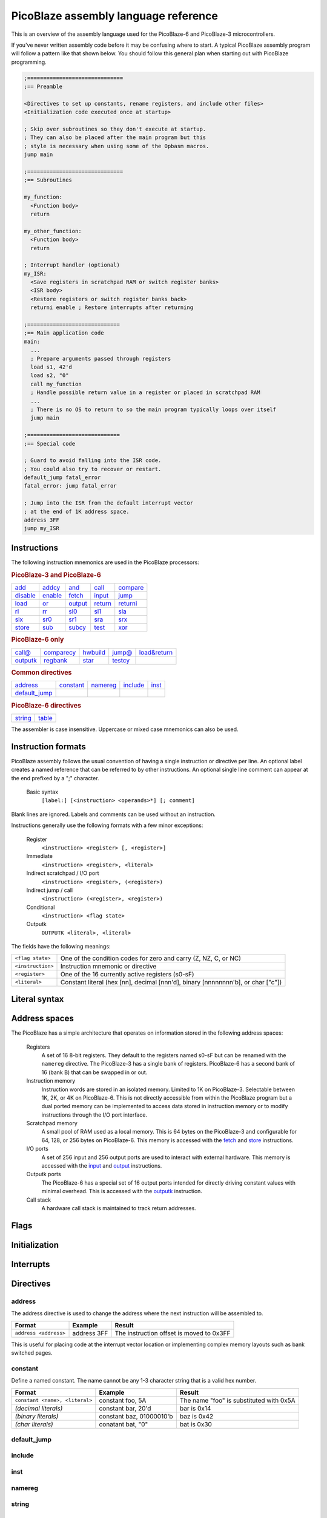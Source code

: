 =====================================
PicoBlaze assembly language reference
=====================================


This is an overview of the assembly language used for the PicoBlaze-6 and PicoBlaze-3 microcontrollers.

If you've never written assembly code before it may be confusing where to start. A typical PicoBlaze assembly program will follow a pattern like that shown below. You should follow this general plan when starting out with PicoBlaze programming.

.. code-block:: picoblaze

  ;==============================
  ;== Preamble

  <Directives to set up constants, rename registers, and include other files>
  <Initialization code executed once at startup>
  
  ; Skip over subroutines so they don't execute at startup.
  ; They can also be placed after the main program but this
  ; style is necessary when using some of the Opbasm macros.
  jump main
  
  ;==============================
  ;== Subroutines
  
  my_function:
    <Function body>
    return
    
  my_other_function:
    <Function body>
    return
  
  ; Interrupt handler (optional)
  my_ISR:
    <Save registers in scratchpad RAM or switch register banks>
    <ISR body>
    <Restore registers or switch register banks back>
    returni enable ; Restore interrupts after returning
  
  ;=============================
  ;== Main application code
  main:
    ...
    ; Prepare arguments passed through registers
    load s1, 42'd
    load s2, "0"
    call my_function
    ; Handle possible return value in a register or placed in scratchpad RAM
    ...
    ; There is no OS to return to so the main program typically loops over itself
    jump main

  ;=============================
  ;== Special code
  
  ; Guard to avoid falling into the ISR code.
  ; You could also try to recover or restart.
  default_jump fatal_error
  fatal_error: jump fatal_error
  
  ; Jump into the ISR from the default interrupt vector
  ; at the end of 1K address space.
  address 3FF
  jump my_ISR
    

Instructions
------------

The following instruction mnemonics are used in the PicoBlaze processors:

.. rubric:: PicoBlaze-3 and PicoBlaze-6

=========== =========== =========== =========== ===========
`add`_      `addcy`_    `and`_      `call`_     `compare`_
`disable`_  `enable`_   `fetch`_    `input`_    `jump`_
`load`_     `or`_       `output`_   `return`_   `returni`_
`rl`_       `rr`_       `sl0`_      `sl1`_      `sla`_
`slx`_      `sr0`_      `sr1`_      `sra`_      `srx`_
`store`_    `sub`_      `subcy`_    `test`_     `xor`_
=========== =========== =========== =========== ===========

.. rubric:: PicoBlaze-6 only

=========== ============ =========== =========== ==============
`call@`_    `comparecy`_ `hwbuild`_  `jump@`_    `load&return`_
`outputk`_  `regbank`_   `star`_     `testcy`_
=========== ============ =========== =========== ==============

.. rubric:: Common directives

=============== =========== =========== =========== ===========
`address`_      `constant`_ `namereg`_  `include`_  `inst`_
`default_jump`_
=============== =========== =========== =========== ===========

.. rubric:: PicoBlaze-6 directives

========== ===========
`string`_  `table`_
========== ===========

The assembler is case insensitive. Uppercase or mixed case mnemonics can also be used.


Instruction formats
-------------------

PicoBlaze assembly follows the usual convention of having a single instruction or directive per line.
An optional label creates a named reference that can be referred to by other instructions. An optional single line comment can appear at the end prefixed by a ";" character.

  Basic syntax
    ``[label:] [<instruction> <operands>*] [; comment]``
  
Blank lines are ignored. Labels and comments can be used without an instruction.

Instructions generally use the following formats with a few minor exceptions:

  Register
    ``<instruction> <register> [, <register>]``

  Immediate
    ``<instruction> <register>, <literal>``
  
  Indirect scratchpad / I/O port
    ``<instruction> <register>, (<register>)``
    
  Indirect jump / call
    ``<instruction> (<register>, <register>)``

  Conditional
    ``<instruction> <flag state>``

  Outputk
    ``OUTPUTK <literal>, <literal>``
  
The fields have the following meanings:

================== ================================================================================
``<flag state>``   One of the condition codes for zero and carry (Z, NZ, C, or NC)
``<instruction>``  Instruction mnemonic or directive
``<register>``     One of the 16 currently active registers (s0-sF)
``<literal>``      Constant literal (hex [nn], decimal [nnn'd], binary [nnnnnnnn'b], or char ["c"])
================== ================================================================================

Literal syntax
--------------

Address spaces
--------------

The PicoBlaze has a simple architecture that operates on information stored in the following address spaces:

  Registers
    A set of 16 8-bit registers. They default to the registers named s0-sF but can be renamed with the ``namereg`` directive.
    The PicoBlaze-3 has a single bank of registers. PicoBlaze-6 has a second bank of 16 (bank B) that can be swapped in or out.

  Instruction memory
    Instruction words are stored in an isolated memory. Limited to 1K on PicoBlaze-3. Selectable between 1K, 2K, or 4K on PicoBlaze-6.
    This is not directly accessible from within the PicoBlaze program but a dual ported memory can be implemented to access data
    stored in instruction memory or to modify instructions through the I/O port interface.
    
  Scratchpad memory
    A small pool of RAM used as a local memory. This is 64 bytes on the PicoBlaze-3 and
    configurable for 64, 128, or 256 bytes on PicoBlaze-6. This memory is accessed with the `fetch`_ and `store`_ instructions.
    
  I/O ports
    A set of 256 input and 256 output ports are used to interact with external hardware. This memory is
    accessed with the `input`_ and `output`_ instructions.
    
  Outputk ports
    The PicoBlaze-6 has a special set of 16 output ports intended for directly driving constant values with minimal overhead.
    This is accessed with the `outputk`_ instruction.
    
  Call stack
    A hardware call stack is maintained to track return addresses.

Flags
-----  

Initialization
--------------

Interrupts
----------
  

Directives
----------

address
~~~~~~~

The address directive is used to change the address where the next instruction will be assembled to.

===================================== ================= ========================================
Format                                Example           Result
===================================== ================= ========================================
``address <address>``                 address 3FF       The instruction offset is moved to 0x3FF
===================================== ================= ========================================

This is useful for placing code at the interrupt vector location or implementing complex memory layouts such as bank switched pages.


constant
~~~~~~~~

Define a named constant. The name cannot be any 1-3 character string that is a valid hex number.

===================================== ======================== ========================================
Format                                Example                  Result
===================================== ======================== ========================================
``constant <name>, <literal>``        constant foo, 5A         The name "foo" is substituted with 0x5A
*(decimal literals)*                  constant bar, 20'd       bar is 0x14
*(binary literals)*                   constant baz, 01000010'b baz is 0x42
*(char literals)*                     conatant bat, "0"        bat is 0x30
===================================== ======================== ========================================


default_jump
~~~~~~~~~~~~

include
~~~~~~~

inst
~~~~

namereg
~~~~~~~

string
~~~~~~

table
~~~~~


Register assignment instructions
--------------------------------

PicoBlaze has a minimal set of instructions for moving data into and between registers.

load
~~~~

The ``load`` instruction copies the value of its second argument into the register of the first argument.
This is the only to set a register to an arbitrary constant value.

===================================== ====================== =================================
Format                                Example                Result
===================================== ====================== =================================
``load <dest. register>, <literal>``  load s0, 5A            s0 ⇐ 0x5A
*(loading other literal formats)*     load s0, 42'd          s0 ⇐ 42 (decimal)
*(loading address fragments)*         load sA, label'lower   sA ⇐ low byte of "label" address
``load <dest. register>, <register>`` load s0, s2            s0 ⇐ s2
===================================== ====================== =================================

star
~~~~

The ``star`` instruction is specific to the PicoBlaze-6. It is used to transfer register values between
register banks A and B. A register in the active bank is copied into a register in the inactive bank.
There is no way to transfer in the other direction without switching banks using ``regbank``.

===================================== ================= ======================================
Format                                Example           Result
===================================== ================= ======================================
``load <dest. register>, <register>`` star s0, s3       (inactive bank) s0 ⇐ (active bank) s3
===================================== ================= ======================================

``star`` has special behavior for its first operand. Because the ``namereg`` directive can obscure
the actual register locations, you can only use the default register names s0-sF for the first operand.
This is the only case where the ``namereg`` directive is ignored. The second register operand follows
the usual register naming behavior.


ALU instructions
----------------

The following set of instructions perform arithmetic and logical operations on registers.

add
~~~

Add two 8-bit values.

======================================= ==================== ===============================
Format                                  Example              Result
======================================= ==================== ===============================
``add <dest. register>, <literal>``     add s0, 5A           s0 ⇐ s0 + 0x5A
*(adding other literal formats)*        add s0, "0"          s0 ⇐ s0 + 0x30
``add <dest. register>, <register>``    add s0, s2           s0 ⇐ s0 + s2
======================================= ==================== ===============================

The C flag is set if an overflow occurs. i.e. the arithmetic result is greater than 255. The Z flag is set when
the result is zero.


addcy
~~~~~

Add two 8-bit values and the carry flag. This is used to extend addition to support values larger than 8-bits.

====================================== ==================== =================================
Format                                 Example              Result
====================================== ==================== =================================
``addcy <dest. register>, <literal>``  addcy s0, 5A         s0 ⇐ s0 + 0x5A + C
*(adding other literal formats)*       addcy s0, 42'd       s0 ⇐ s0 + 42 (decimal) + C
``addcy <dest. register>, <register>`` addcy s0, s2         s0 ⇐ s0 + s2 + C
====================================== ==================== =================================

The C flag is set if an overflow occurs. i.e. the arithmetic result is greater than 255. On PicoBlaze-6 The Z flag is set when
the result is zero and the previous Z flag was set. On PicoBlaze-3 the Z flag disregards the previous state of Z.


sub
~~~

Subtract two 8-bit values.

===================================== ==================== =================================
Format                                Example              Result
===================================== ==================== =================================
``sub <dest. register>, <literal>``   sub s0, 5A           s0 ⇐ s0 - 0x5A
*(subtracting other literal formats)* sub s0, "0"          s0 ⇐ s0 - 0x30
``sub <dest. register>, <register>``  sub s0, s2           s0 ⇐ s0 - s2
===================================== ==================== =================================

The C flag is set if an underflow occurs. i.e. the arithmetic result is less than 0. The Z flag is set when
the result is zero.


subcy
~~~~~

Subtract two 8-bit values and the carry flag. This is used to extend subtraction to support values larger than 8-bits.

====================================== ==================== =================================
Format                                 Example              Result
====================================== ==================== =================================
``subcy <dest. register>, <literal>``  subcy s0, 5A         s0 ⇐ s0 - 0x5A - C
*(subtracting other literal formats)*  subcy s0, 42'd       s0 ⇐ s0 - 42 (decimal) - C
``subcy <dest. register>, <register>`` subcy s0, s2         s0 ⇐ s0 - s2 - C
====================================== ==================== =================================

The C flag is set if an underflow occurs. i.e. the arithmetic result is less than 0. On PicoBlaze-6 the Z flag is set when
the result is zero and the previous Z flag was set. On PicoBlaze-3 the Z flag disregards the previous state of Z.


and
~~~

Perform the logical bitwise AND of two 8-bit values.

===================================== ====================== ================================
Format                                Example                Result
===================================== ====================== ================================
``and <dest. register>, <literal>``   and s0, 5A             s0 ⇐ s0 and 0x5A
*(anding other literal formats)*      and s0, 1011000'b      s0 ⇐ s0 and 0xB0
``and <dest. register>, <register>``  and s0, s2             s0 ⇐ s0 and s2
===================================== ====================== ================================

The C flag is always cleared. The Z flag is set when the result is zero.


or
~~

Perform the logical bitwise OR of two 8-bit values.

===================================== ==================== =================================
Format                                Example              Result
===================================== ==================== =================================
``or <dest. register>, <literal>``    or s0, 5A            s0 ⇐ s0 or 0x5A
*(oring other literal formats)*       or s0, 1011000'b     s0 ⇐ s0 or 0xB0
``or <dest. register>, <register>``   or s0, s2            s0 ⇐ s0 or s2
===================================== ==================== =================================

The C flag is always cleared. The Z flag is set when the result is zero.

xor
~~~

Perform the logical bitwise XOR of two 8-bit values.

===================================== ====================== ================================
Format                                Example                Result
===================================== ====================== ================================
``xor <dest. register>, <literal>``   xor s0, 5A             s0 ⇐ s0 xor 0x5A
*(xoring other literal formats)*      xor s0, 1011000'b      s0 ⇐ s0 xor 0xB0
``xor <dest. register>, <register>``  xor s0, s2             s0 ⇐ s0 xor s2
===================================== ====================== ================================

The C flag is always cleared. The Z flag is set when the result is zero.


Comparson instructions
----------------------

The comparison instructions are used to compare values without modifying registers. They are only used to set and clear flags that will be inspected by subsequent instructions.

compare
~~~~~~~

Compare two 8-bit values. This is the same as subtraction without modifying the first operand.

===================================== ====================== ===============================
Format                                Example                Result
===================================== ====================== ===============================
``compare <register>, <literal>``     compare s0, 5A         temp ⇐ s0 - 0x5A
*(comparing other literal formats)*   compare s0, "0"        temp ⇐ s0 - 0x30
``compare <register>, <register>``    compare s0, s2         temp ⇐ s0 - s2
===================================== ====================== ===============================

The C flag is set if an underflow occurs. i.e. the arithmetic result is less than 0. The Z flag is set when
the result is zero.

The flags can be interpreted as follows:

==== ==== =====================================
Z    C    Meaning
==== ==== =====================================
1    \-   = operands are equal
0    \-   ≠ operands are not equal
0    0    > first is greater than second
\-   0    ≥ first is greater or equal to second
\-   1    < first is less than second
1    1    ≤ first is less or equal to second
==== ==== =====================================

Note that you cannot determine > "greater than" or ≤ "less than or equal" without inspecting both flags.


comparecy
~~~~~~~~~

Compare two 8-bit values with carry. It is only available on PicoBlaze-6. This is the same as subtraction with carry without modifying the first operand. It extends comparison to support values larger than 8-bits.

===================================== ====================== ===============================
Format                                Example                Result
===================================== ====================== ===============================
``comparecy <register>, <literal>``   comparecy s0, 5A       temp ⇐ s0 - 0x5A - C
*(comparing other literal formats)*   comparecy s0, 12'd     temp ⇐ s0 - 12 (decimal) - C
``comparecy <register>, <register>``  comparecy s0, s2       temp ⇐ s0 - s2 - C
===================================== ====================== ===============================

The C flag is set if an underflow occurs. i.e. the arithmetic result is less than 0. The Z flag is set when
the result is zero and the previous Z flag was set.


test
~~~~

Perform the logical bitwise AND of two 8-bit values without modifying the first operand.

===================================== ====================== ================================
Format                                Example                Result
===================================== ====================== ================================
``test <dest. register>, <literal>``  test s0, 5A            temp ⇐ s0 and 0x5A
*(other literal formats)*             test s0, 1011000'b     temp ⇐ s0 and 0xB0
``test <dest. register>, <register>`` test s0, s2            temp ⇐ s0 and s2
===================================== ====================== ================================

The C flag is set to the odd parity of the bits in the result (set for an odd number of '1' bits). The Z flag is set when the result is zero.



testcy
~~~~~~

Perform the logical bitwise AND of two 8-bit values without modifying the first operand. It is only available on PicoBlaze-6. This extends the `test`_ instruction by combining the previous Z and C flag values into the result.

======================================= ====================== ================================
Format                                  Example                Result
======================================= ====================== ================================
``testcy <dest. register>, <literal>``  testcy s0, 5A          temp ⇐ s0 and 0x5A
*(other literal formats)*               testcy s0, 1011000'b   temp ⇐ s0 and 0xB0
``testcy <dest. register>, <register>`` testcy s0, s2          temp ⇐ s0 and s2
======================================= ====================== ================================

The C flag is set to the odd parity of the bits in the result and the previous C flag (set for an odd number of '1' bits). The Z flag is set when the result is zero and the previous Z flag was set.


Shift/rotate instructions
-------------------------

Owing to space constraints, the PicoBlaze does not have a barrel shifter. This means that shifts and rotations can only be performed one bit at a time. Multiple shifts and rotates must be performed with repeated instructions.

rl
~~

Rotate left 1-bit.

===================================== ====================== ================================
Format                                Example                Result
===================================== ====================== ================================
``rl <register>``                     rl s0                  s0 ⇐ s0[6:0] & s0[7]
===================================== ====================== ================================

The C flag gets the old MSB from the register. The Z flag is set if the result is zero.

rr
~~

Rotate right 1-bit.

===================================== ====================== ================================
Format                                Example                Result
===================================== ====================== ================================
``rr <register>``                     rr s0                  s0 ⇐ s0[0] & s0[7:1]
===================================== ====================== ================================

The C flag gets the old LSB from the register. The Z flag is set if the result is zero.

sl0
~~~

Shift left 1-bit inserting '0'.

===================================== ====================== ================================
Format                                Example                Result
===================================== ====================== ================================
``sl0 <register>``                    sl0 s0                 s0 ⇐ s0[6:0] & '0'
===================================== ====================== ================================

The C flag gets the old MSB from the register. The Z flag is set if the result is zero.


sl1
~~~

Shift left 1-bit inserting '1'.

===================================== ====================== ================================
Format                                Example                Result
===================================== ====================== ================================
``sl1 <register>``                    sl1 s0                 s0 ⇐ s0[6:0] & '1'
===================================== ====================== ================================

The C flag gets the old MSB from the register. The Z flag is always cleared.


sla
~~~

Shift left 1-bit, inserting previous C flag. This is used to extend shifts over multiple bytes.

===================================== ====================== ================================
Format                                Example                Result
===================================== ====================== ================================
``sla <register>``                    sla s0                 s0 ⇐ s0[6:0] & C
===================================== ====================== ================================

The C flag gets the old MSB from the register. The Z flag is set if the result is zero.


slx
~~~

Shift arithmetic left 1-bit. This performs "sign-extension" of the LSB.

===================================== ====================== ================================
Format                                Example                Result
===================================== ====================== ================================
``slx <register>``                    slx s0                 s0 ⇐ s0[6:0] & s0[0]
===================================== ====================== ================================

The C flag gets the old MSB from the register. The Z flag is set if the result is zero.


sr0
~~~

Shift right 1-bit inserting '0'.

===================================== ====================== ================================
Format                                Example                Result
===================================== ====================== ================================
``sr0 <register>``                    sr0 s0                 s0 ⇐ '0' & s0[7:1]
===================================== ====================== ================================

The C flag gets the old LSB from the register. The Z flag is set if the result is zero.


sr1
~~~

Shift right 1-bit inserting '1'.

===================================== ====================== ================================
Format                                Example                Result
===================================== ====================== ================================
``sr1 <register>``                    sr1 s0                 s0 ⇐ '1' & s0[7:1]
===================================== ====================== ================================

The C flag gets the old LSB from the register. The Z flag is set if the result is zero.


sra
~~~

Shift right 1-bit, inserting previous C flag. This is used to extend shifts over multiple bytes.

===================================== ====================== ================================
Format                                Example                Result
===================================== ====================== ================================
``sra <register>``                    sra s0                 s0 ⇐ C & s0[7:1]
===================================== ====================== ================================

The C flag gets the old LSB from the register. The Z flag is set if the result is zero.


srx
~~~

Shift arithmetic right 1-bit. This performs sign-extension of the MSB.

===================================== ====================== ================================
Format                                Example                Result
===================================== ====================== ================================
``srx <register>``                    srx s0                 s0 ⇐ s0[7] & s0[7:1]
===================================== ====================== ================================

The C flag gets the old LSB from the register. The Z flag is set if the result is zero.


Branching instructions
----------------------

The following instructions are used to change the flow of execution.

call
~~~~

Execute a subroutine.

===================================== ====================== =============================================
Format                                Example                Result
===================================== ====================== =============================================
``call <address>``                    call my_label          PC is saved and jump to my_label address
*(hardcoded address)*                 call 12A               PC is saved and jump to address 0x12A
``call <flag code> <address>``        call Z, my_label       Conditional call to my_label if Z flag is set
===================================== ====================== =============================================

This is similar to `jump`_ but the program counter (PC) is saved on the hardware stack. This allows execution to resume at the next instruction when the subroutine completes with a `return`_ instruction.

The address of the subroutine is typically provided through a label but a hardcoded address can also be used. A conditional call can be implemented by using one of the flag codes (Z, NZ, C, NC) as the first operand. The conditional call is only made if the flag matches the state in the instruction. Otherwise execution continues with the next instruction.


call@
~~~~~

Execute a subroutine at a variable address. The target address is determined at runtime. It is only available on PicoBlaze-6.

=========================================== ====================== =============================================
Format                                      Example                Result
=========================================== ====================== =============================================
``call@ (<high register>, <low register>)`` call@ (s0, s1)         PC is saved and jump to address in s0, s1
=========================================== ====================== =============================================

This is a variation of an unconditional `call`_ that takes the address from a pair of registers. This is used to compute the target dynamically. Addresses are typically generated by initializing with the ``'upper`` and ``'lower`` modifiers on a label and then adding an offset:

.. code-block:: picoblaze

  my_func:
    <Special subroutine with multiple entry points>
    return

  load  s0, my_func'upper ; Load upper nibble
  load  s1, my_func'lower ; Load lower byte
  add   s1, sA            ; Add offset
  addcy s0, 00
  call@ (s0, s1)          ; Branch into my_func offset by sA number of instruction words

jump
~~~~

Jump to an address.

===================================== ====================== =============================================
Format                                Example                Result
===================================== ====================== =============================================
``jump <address>``                    jump my_label          Jump to my_label address
*(hardcoded address)*                 jump 12A               Jump to address 0x12A
``jump <flag code> <address>``        jump Z, my_label       Conditional jump to my_label if Z flag is set
===================================== ====================== =============================================

The target address is typically provided through a label but a hardcoded address can also be used. A conditional jump can be implemented by using one of the flag codes (Z, NZ, C, NC) as the first operand. The conditional jump is only made if the flag matches the state in the instruction. Otherwise execution continues with the next instruction.


jump@
~~~~~

Jump to a variable address. The target address is determined at runtime. It is only available on PicoBlaze-6.

=========================================== ====================== =============================================
Format                                      Example                Result
=========================================== ====================== =============================================
``jump@ (<high register>, <low register>)`` jump@ (s0, s1)         Jjump to address in s0, s1
=========================================== ====================== =============================================

This is a variation of an unconditional `jump`_ that takes the address from a pair of registers. This is used to compute the target dynamically. Addresses are typically generated by initializing with the ``'upper`` and ``'lower`` modifiers on a label and then adding an offset.


return
~~~~~~

Return from a subroutine.

===================================== ====================== =====================================================
Format                                Example                Result
===================================== ====================== =====================================================
``return``                            return                 Resume execution following the last call instruction.
``return <flag code>``                return NZ              Return if the Z flag is clear
===================================== ====================== =====================================================

A conditional return can be implemented by using one of the flag codes (Z, NZ, C, NC) as the first operand. The conditional return is only made if the flag matches the state in the instruction. Otherwise execution continues with the next instruction.

returni
~~~~~~~

Return from an interrupt handler.

===================================== ====================== =====================================================
Format                                Example                Result
===================================== ====================== =====================================================
``returni <enable|disable>``          returni enable         Resume normal execution with interrupts enabled.
===================================== ====================== =====================================================

This performs an unconditional return from an interrupt handler. Interrupts are enabled or disabled based upon the required argument.


Memory access instructions
--------------------------

fetch
~~~~~

Fetch a byte from scratchpad RAM into a register.

======================================== ====================== ================================
Format                                   Example                Result
======================================== ====================== ================================
``fetch <dest. register>, <address>``    fetch s0, 01           s0 ⇐ scratchpad[01]
``fetch <dest. register>, (<register>)`` fetch s0, (sA)         s0 ⇐ scratchpad[sA]
======================================== ====================== ================================


store
~~~~~

Store a byte from a register into scratchpad RAM.

========================================= ====================== ================================
Format                                    Example                Result
========================================= ====================== ================================
``store <source register>, <address>``    store s0, 01           scratchpad[01] ⇐ s0
``store <source register>, (<register>)`` store s0, (sA)         scratchpad[sA] ⇐ s0
========================================= ====================== ================================

input
~~~~~

Read a byte from an input port into a register.

======================================== ====================== ==============================
Format                                   Example                Result
======================================== ====================== ==============================
``input <dest. register>, <address>``    input s0, 01           s0 ⇐ in_port[01]
``input <dest. register>, (<register>)`` input s0, (sA)         s0 ⇐ in_port[sA]
======================================== ====================== ==============================


output
~~~~~~

Write a byte from a register to an output port.

========================================== ====================== ==============================
Format                                     Example                Result
========================================== ====================== ==============================
``output <source register>, <address>``    output s0, 01           out_port[01] ⇐ s0
``output <source register>, (<register>)`` output s0, (sA)         out_port[sA] ⇐ s0
========================================== ====================== ==============================

outputk
~~~~~~~

Write to a constant optimized output port.

========================================== ======================== ==============================
Format                                     Example                  Result
========================================== ======================== ==============================
``outputk <literal>, <address>``           outputk 5A, B            out_port[B] ⇐ 0x5A
========================================== ======================== ==============================

This writes a constant value to the dedicated outputk ports. This avoids the `load`_, `output`_ pair required to write a constant to a normal output port. There are only 16 outputk ports 0-F.

Miscellaneous instructions
--------------------------

disable
~~~~~~~

Disable interrupts.

==================================== ====================== ==================================================
Format                               Example                Result
==================================== ====================== ==================================================
``disable interrupt``                disable interrupt      Interrupts are no longer handled.
==================================== ====================== ==================================================


enable
~~~~~~

Enable interrupts.

==================================== ====================== ==================================================
Format                               Example                Result
==================================== ====================== ==================================================
``enable interrupt``                 enable interrupt       Interrupts are handled.
==================================== ====================== ==================================================


hwbuild
~~~~~~~

Generate the hardware build version number. This is a PicoBlaze-6 only instruction.

==================================== ====================== ==================================================
Format                               Example                Result
==================================== ====================== ==================================================
``hwbuild <register>``               hwbuild s0             s0 ⇐ hardware build number
==================================== ====================== ==================================================

The C flag is always set to '1'. The Z flag is set when the result is zero. This is the only instruction that can set C by itself.

The build number is specified in the KCPSM6 "hwbuild" generic when it is instantiated.

load&return
~~~~~~~~~~~

Load a register and return. This is a PicoBlaze-6 only instruction.

===================================== ====================== ==================================================
Format                                Example                Result
===================================== ====================== ==================================================
``load&return <register>, <literal>`` load&return s0, "A"    s0 ⇐ "A" and return to caller.
===================================== ====================== ==================================================

This is used to do a constant load and return in a single instruction. It is primarily used to load tables of data and strings stored in program memory accessed with a `call@`_ instruction.

.. code-block:: picoblaze

  message:
    load&return s0, "H"
    load&return s0, "e"
    load&return s0, "l"
    load&return s0, "l"
    load&return s0, "o"
    load&return s0, NUL

    ...
    
    load sA, message'upper
    load sB, message'lower
  loop:  
    call@ (sA, sB) ; Load s0 with next byte
    compare s0, NUL
    jump Z, done
    <Do something with s0>
    add   sB, 01
    addcy sA, 00
    jump loop
  done:

You ordinarily wouldn't implement tables by manually writing each load&return instruction. The assembler has built in support for generating sequences of load&return instructions when the literal operand is the name of a defined string or table

.. code-block:: picoblaze

  table my_data#, [1,2,3,8,100,200]'d
  
  my_table:
    load&return s0, my_data# ; Expands into 6 load&return instructions
    
  string my_string$, "Hello world"

  message:
    load&return s0, my_string$ ; Expands into 11 load&return instructions

  ...
  <call@ code to access my_table and message>

regbank
~~~~~~~

Switch between register banks. Only for PicoBlaze-6.

===================================== ====================== ==================================================
Format                                Example                Result
===================================== ====================== ==================================================
``regbank <A|B>``                     regbank B              Switch to second bank of registers
===================================== ====================== ==================================================



Missing instructions
--------------------

nop
~~~

not
~~~

negate
~~~~~~
